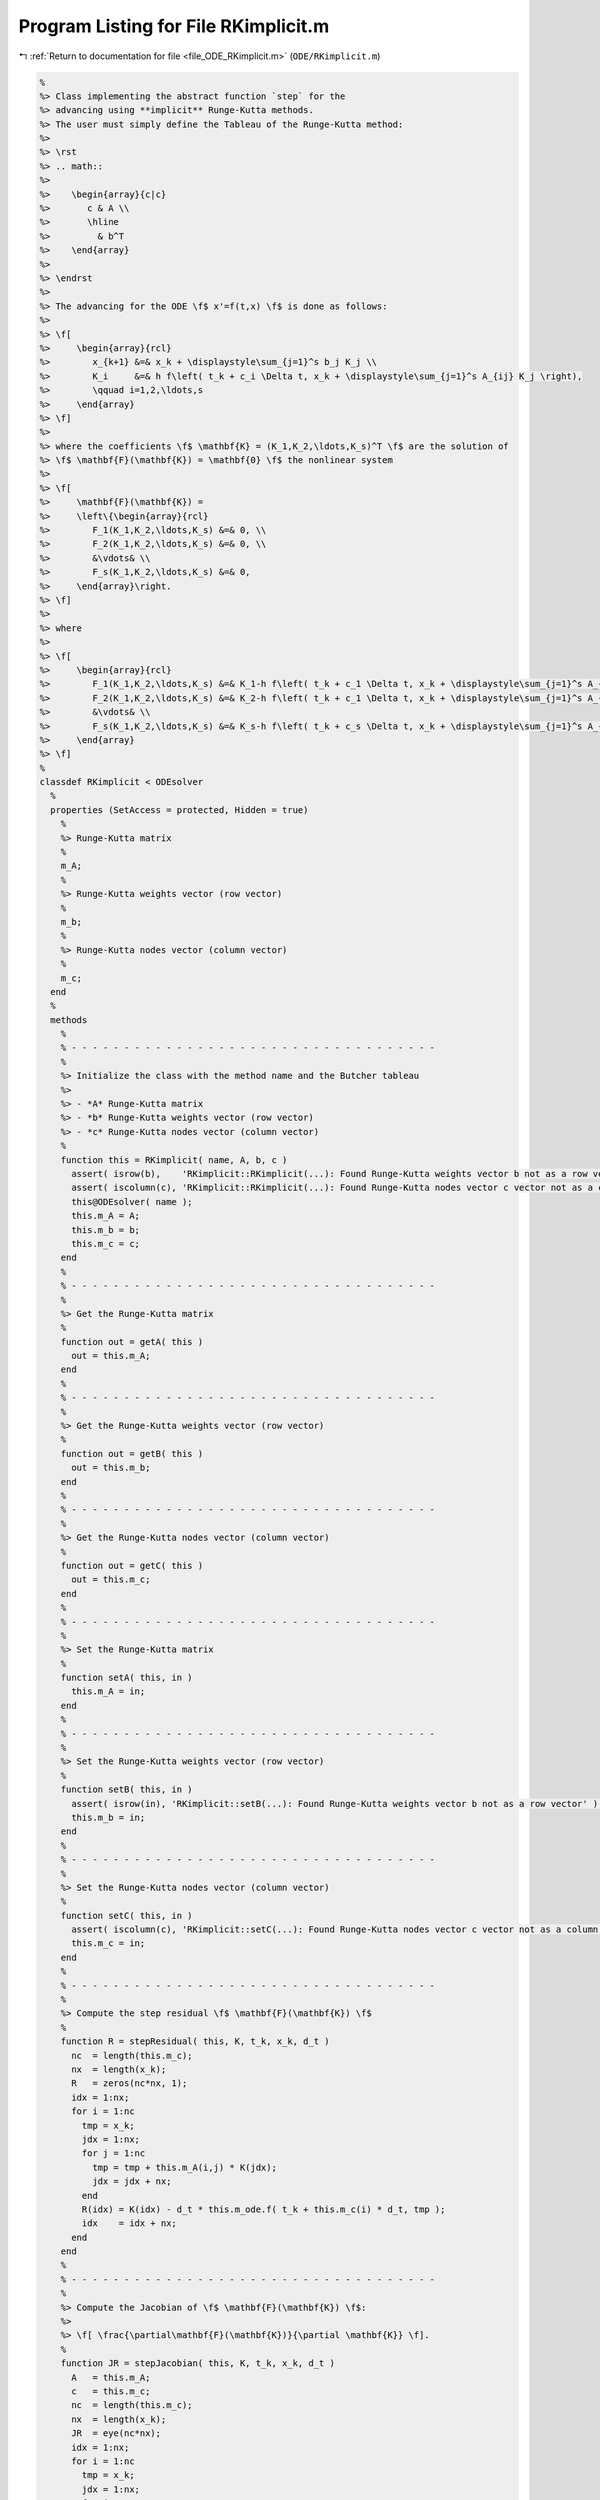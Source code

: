 
.. _program_listing_file_ODE_RKimplicit.m:

Program Listing for File RKimplicit.m
=====================================

|exhale_lsh| :ref:`Return to documentation for file <file_ODE_RKimplicit.m>` (``ODE/RKimplicit.m``)

.. |exhale_lsh| unicode:: U+021B0 .. UPWARDS ARROW WITH TIP LEFTWARDS

.. code-block:: MATLAB

   %
   %> Class implementing the abstract function `step` for the 
   %> advancing using **implicit** Runge-Kutta methods.
   %> The user must simply define the Tableau of the Runge-Kutta method:
   %>
   %> \rst
   %> .. math::
   %>
   %>    \begin{array}{c|c}
   %>       c & A \\
   %>       \hline
   %>         & b^T
   %>    \end{array}
   %>
   %> \endrst
   %>
   %> The advancing for the ODE \f$ x'=f(t,x) \f$ is done as follows:
   %>
   %> \f[
   %>     \begin{array}{rcl}
   %>        x_{k+1} &=& x_k + \displaystyle\sum_{j=1}^s b_j K_j \\
   %>        K_i     &=& h f\left( t_k + c_i \Delta t, x_k + \displaystyle\sum_{j=1}^s A_{ij} K_j \right),
   %>        \qquad i=1,2,\ldots,s
   %>     \end{array}
   %> \f]
   %>
   %> where the coefficients \f$ \mathbf{K} = (K_1,K_2,\ldots,K_s)^T \f$ are the solution of 
   %> \f$ \mathbf{F}(\mathbf{K}) = \mathbf{0} \f$ the nonlinear system
   %>
   %> \f[
   %>     \mathbf{F}(\mathbf{K}) =
   %>     \left\{\begin{array}{rcl}
   %>        F_1(K_1,K_2,\ldots,K_s) &=& 0, \\
   %>        F_2(K_1,K_2,\ldots,K_s) &=& 0, \\
   %>        &\vdots& \\
   %>        F_s(K_1,K_2,\ldots,K_s) &=& 0,
   %>     \end{array}\right.
   %> \f]
   %>
   %> where
   %>
   %> \f[
   %>     \begin{array}{rcl}
   %>        F_1(K_1,K_2,\ldots,K_s) &=& K_1-h f\left( t_k + c_1 \Delta t, x_k + \displaystyle\sum_{j=1}^s A_{1j} K_j \right), \\
   %>        F_2(K_1,K_2,\ldots,K_s) &=& K_2-h f\left( t_k + c_1 \Delta t, x_k + \displaystyle\sum_{j=1}^s A_{2j} K_j \right), \\
   %>        &\vdots& \\
   %>        F_s(K_1,K_2,\ldots,K_s) &=& K_s-h f\left( t_k + c_s \Delta t, x_k + \displaystyle\sum_{j=1}^s A_{sj} K_j \right),
   %>     \end{array}
   %> \f]
   %
   classdef RKimplicit < ODEsolver
     %
     properties (SetAccess = protected, Hidden = true)
       %
       %> Runge-Kutta matrix
       %
       m_A;
       %
       %> Runge-Kutta weights vector (row vector)
       %
       m_b;
       %
       %> Runge-Kutta nodes vector (column vector)
       %
       m_c;
     end
     %
     methods
       %
       % - - - - - - - - - - - - - - - - - - - - - - - - - - - - - - - - - - -
       %
       %> Initialize the class with the method name and the Butcher tableau
       %>
       %> - *A* Runge-Kutta matrix
       %> - *b* Runge-Kutta weights vector (row vector)
       %> - *c* Runge-Kutta nodes vector (column vector)
       %
       function this = RKimplicit( name, A, b, c )
         assert( isrow(b),    'RKimplicit::RKimplicit(...): Found Runge-Kutta weights vector b not as a row vector' );
         assert( iscolumn(c), 'RKimplicit::RKimplicit(...): Found Runge-Kutta nodes vector c vector not as a column vector' );
         this@ODEsolver( name );
         this.m_A = A;
         this.m_b = b;
         this.m_c = c;
       end
       %
       % - - - - - - - - - - - - - - - - - - - - - - - - - - - - - - - - - - -
       %
       %> Get the Runge-Kutta matrix
       %
       function out = getA( this )
         out = this.m_A;
       end
       %
       % - - - - - - - - - - - - - - - - - - - - - - - - - - - - - - - - - - -
       %
       %> Get the Runge-Kutta weights vector (row vector)
       %
       function out = getB( this )
         out = this.m_b;
       end
       %
       % - - - - - - - - - - - - - - - - - - - - - - - - - - - - - - - - - - -
       %
       %> Get the Runge-Kutta nodes vector (column vector)
       %
       function out = getC( this )
         out = this.m_c;
       end
       %
       % - - - - - - - - - - - - - - - - - - - - - - - - - - - - - - - - - - -
       %
       %> Set the Runge-Kutta matrix
       %
       function setA( this, in )
         this.m_A = in;
       end
       %
       % - - - - - - - - - - - - - - - - - - - - - - - - - - - - - - - - - - -
       %
       %> Set the Runge-Kutta weights vector (row vector)
       %
       function setB( this, in )
         assert( isrow(in), 'RKimplicit::setB(...): Found Runge-Kutta weights vector b not as a row vector' );
         this.m_b = in;
       end
       %
       % - - - - - - - - - - - - - - - - - - - - - - - - - - - - - - - - - - -
       %
       %> Set the Runge-Kutta nodes vector (column vector)
       %
       function setC( this, in )
         assert( iscolumn(c), 'RKimplicit::setC(...): Found Runge-Kutta nodes vector c vector not as a column vector' );
         this.m_c = in;
       end
       %
       % - - - - - - - - - - - - - - - - - - - - - - - - - - - - - - - - - - -
       %
       %> Compute the step residual \f$ \mathbf{F}(\mathbf{K}) \f$
       %
       function R = stepResidual( this, K, t_k, x_k, d_t )
         nc  = length(this.m_c);
         nx  = length(x_k);
         R   = zeros(nc*nx, 1);
         idx = 1:nx;
         for i = 1:nc
           tmp = x_k;
           jdx = 1:nx;
           for j = 1:nc
             tmp = tmp + this.m_A(i,j) * K(jdx);
             jdx = jdx + nx;
           end
           R(idx) = K(idx) - d_t * this.m_ode.f( t_k + this.m_c(i) * d_t, tmp );
           idx    = idx + nx;
         end
       end
       %
       % - - - - - - - - - - - - - - - - - - - - - - - - - - - - - - - - - - -
       %
       %> Compute the Jacobian of \f$ \mathbf{F}(\mathbf{K}) \f$:
       %>
       %> \f[ \frac{\partial\mathbf{F}(\mathbf{K})}{\partial \mathbf{K}} \f].
       %
       function JR = stepJacobian( this, K, t_k, x_k, d_t )
         A   = this.m_A;
         c   = this.m_c;
         nc  = length(this.m_c);
         nx  = length(x_k);
         JR  = eye(nc*nx);
         idx = 1:nx;
         for i = 1:nc
           tmp = x_k;
           jdx = 1:nx;
           for j = 1:nc
             tmp = tmp + A(i,j) * K(jdx);
             jdx = jdx + nx;
           end
           ti  = t_k + c(i) * d_t;
           jdx = 1:nx;
           for j = 1:nc
             JR(idx,jdx) = JR(idx,jdx) - d_t * A(i,j)*this.m_ode.DfDx( ti, tmp );
             jdx = jdx + nx;
           end
           idx = idx + nx;
         end
       end
       %
       % - - - - - - - - - - - - - - - - - - - - - - - - - - - - - - - - - - -
       %
       %> Solve the implicit step \f$ \mathbf{F}(\mathbf{K})=\mathbf{0} \f$ by Newton method
       %>
       %> \f[ \mathbf{K}^{\ell+1} = \mathbf{K}^{\ell} -
       %>     \left(\frac{\partial\mathbf{F}(\mathbf{K}^{\ell})}{\partial \mathbf{K}}\right)^{-1}\mathbf{F}(\mathbf{K}^{\ell}) \f].
       %
       function K = solveStep( this, t_k, x_k, d_t )
         ns  = length( this.m_c );
         K_0  = d_t * this.m_ode.f( t_k, x_k );
         K   = repmat( K_0(:), ns, 1);
         fun = @(K) this.stepResidual( K, t_k, x_k, d_t );
         jac = @(K) this.stepJacobian( K, t_k, x_k, d_t );
         [K, ierr] = NewtonSolver( fun, jac, K );
         if ierr ~= 0
           fprintf( 1, 'RKimplicit::solveStep(...): Not converged flag = %d!\n', ierr );
         end
       end
       %
       % - - - - - - - - - - - - - - - - - - - - - - - - - - - - - - - - - - -
       %
       %> Perform an implicit step by solving the residual \f$ \mathbf{F}(\mathbf{K})=\mathbf{0} \f$
       %
       function out = step( this, t_k, x_k, d_t )
         K   = this.solveStep( t_k, x_k, d_t );
         out = x_k + reshape( K, length(x_k), length(this.m_c) ) * this.m_b(:);
       end
       %
       % - - - - - - - - - - - - - - - - - - - - - - - - - - - - - - - - - - -
       %
     end
     %
   end
